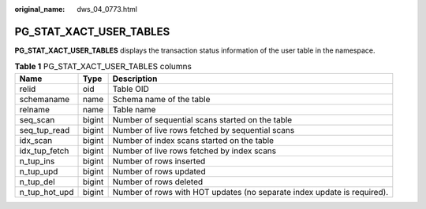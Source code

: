 :original_name: dws_04_0773.html

.. _dws_04_0773:

PG_STAT_XACT_USER_TABLES
========================

**PG_STAT_XACT_USER_TABLES** displays the transaction status information of the user table in the namespace.

.. table:: **Table 1** PG_STAT_XACT_USER_TABLES columns

   +---------------+--------+-------------------------------------------------------------------------+
   | Name          | Type   | Description                                                             |
   +===============+========+=========================================================================+
   | relid         | oid    | Table OID                                                               |
   +---------------+--------+-------------------------------------------------------------------------+
   | schemaname    | name   | Schema name of the table                                                |
   +---------------+--------+-------------------------------------------------------------------------+
   | relname       | name   | Table name                                                              |
   +---------------+--------+-------------------------------------------------------------------------+
   | seq_scan      | bigint | Number of sequential scans started on the table                         |
   +---------------+--------+-------------------------------------------------------------------------+
   | seq_tup_read  | bigint | Number of live rows fetched by sequential scans                         |
   +---------------+--------+-------------------------------------------------------------------------+
   | idx_scan      | bigint | Number of index scans started on the table                              |
   +---------------+--------+-------------------------------------------------------------------------+
   | idx_tup_fetch | bigint | Number of live rows fetched by index scans                              |
   +---------------+--------+-------------------------------------------------------------------------+
   | n_tup_ins     | bigint | Number of rows inserted                                                 |
   +---------------+--------+-------------------------------------------------------------------------+
   | n_tup_upd     | bigint | Number of rows updated                                                  |
   +---------------+--------+-------------------------------------------------------------------------+
   | n_tup_del     | bigint | Number of rows deleted                                                  |
   +---------------+--------+-------------------------------------------------------------------------+
   | n_tup_hot_upd | bigint | Number of rows with HOT updates (no separate index update is required). |
   +---------------+--------+-------------------------------------------------------------------------+
